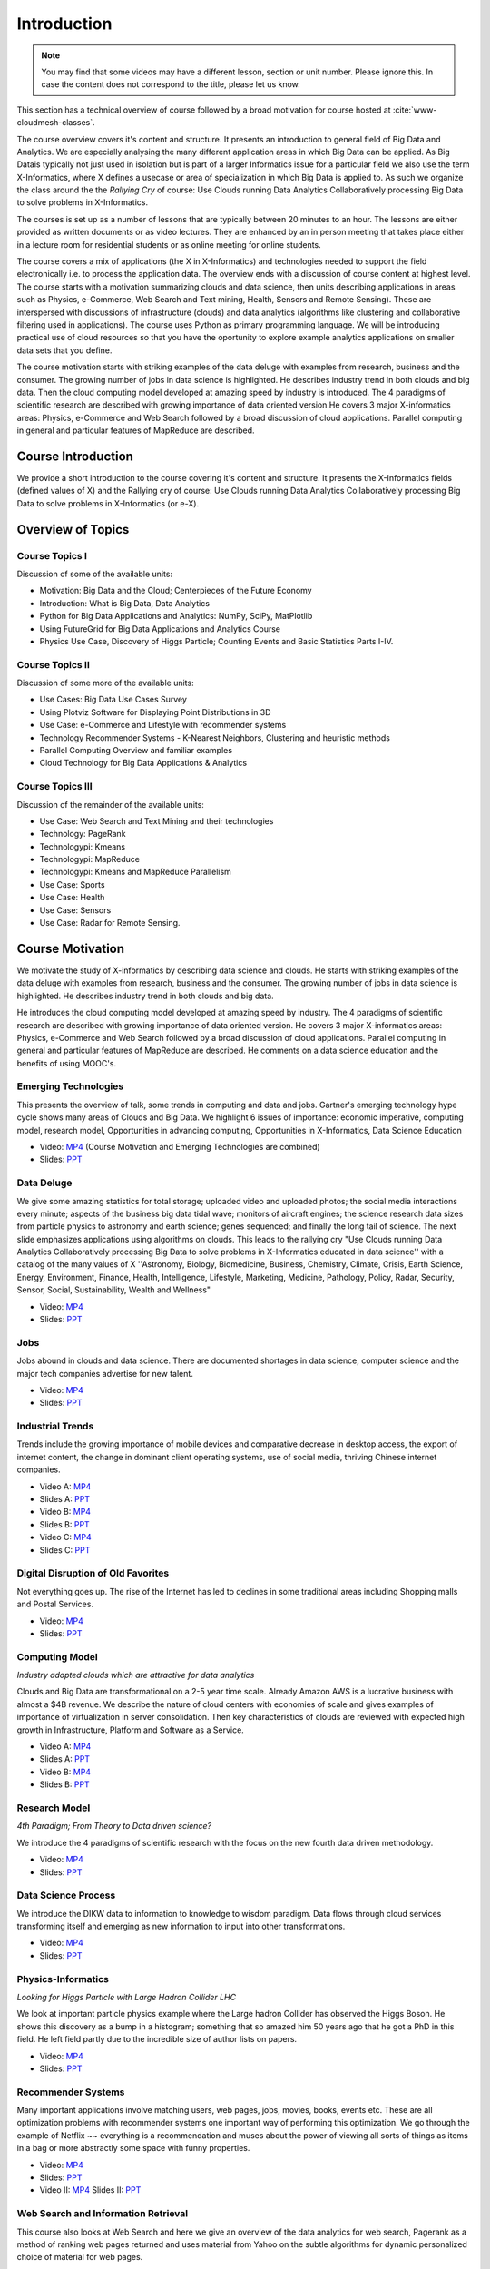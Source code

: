 .. _S1: 


Introduction
------------

.. note:: You may find that some videos may have a different lesson,
	  section or unit number. Please ignore this. In case the
	  content does not correspond to the title, please let us know.


This section has a technical overview of course followed by a broad
motivation for course hosted at :cite:`www-cloudmesh-classes`.

The course overview covers it's content and structure. It presents an
introduction to general field of Big Data and Analytics. We are
especially analysing the many different application areas in which Big
Data can be applied. As Big Datais typically not just used in
isolation but is part of a larger Informatics issue for a particular
field we also use the term X-Informatics, where X defines a usecase or
area of specialization in which Big Data is applied to. As such we
organize the class around the the *Rallying Cry* of course: Use Clouds
running Data Analytics Collaboratively processing Big Data to solve
problems in X-Informatics.

The courses is set up as a number of lessons that are typically
between 20 minutes to an hour. The lessons are either provided as
written documents or as video lectures. They are enhanced by an in
person meeting that takes place either in a lecture room for
residential students or as online meeting for online students. 

The course covers a mix of applications (the X in X-Informatics) and
technologies needed to support the field electronically i.e. to
process the application data. The overview ends with a discussion of
course content at highest level. The course starts with a motivation
summarizing clouds and data science, then units describing
applications in areas such as Physics, e-Commerce, Web Search and Text
mining, Health, Sensors and Remote Sensing). These are interspersed
with discussions of infrastructure (clouds) and data analytics
(algorithms like clustering and collaborative filtering used in
applications). The course uses Python as primary programming language.
We will be introducing practical use of cloud resources so that you
have the oportunity to explore example analytics applications on
smaller data sets that you define.

The course motivation starts with striking examples of the data deluge
with examples from research, business and the consumer. The growing
number of jobs in data science is highlighted. He describes industry
trend in both clouds and big data. Then the cloud computing model
developed at amazing speed by industry is introduced. The 4 paradigms
of scientific research are described with growing importance of data
oriented version.He covers 3 major X-informatics areas: Physics,
e-Commerce and Web Search followed by a broad discussion of cloud
applications. Parallel computing in general and particular features of
MapReduce are described. 



Course Introduction
^^^^^^^^^^^^^^^^^^^

We provide a short introduction to the course covering it's
content and structure. It presents the X-Informatics fields (defined
values of X) and the Rallying cry of course: Use Clouds running Data
Analytics Collaboratively processing Big Data to solve problems in
X-Informatics (or e-X). 

.. comment:: old link to 2016 is reserved

   Overall Introduction Video: https://youtu.be/CRYz3iTJxRQ

   Overall Introduction Video with cc: https://www.youtube.com/watch?v=WZxnCa9Ltoc
                  

.. todo:: The slides or videos are going to be updated 
          
          https://iu.box.com/s/qze1sfggref5gzfix253wde20ne49ikz

          Overall Introduction Video: https://youtu.be/CRYz3iTJxRQ

          Overall Introduction  Video with cc: https://www.youtube.com/watch?v=WZxnCa9Ltoc
          
          Overall Introduction Video: f:`youtube <https://youtu.be/CRYz3iTJxRQ>`_

Overview of Topics
^^^^^^^^^^^^^^^^^^

.. todo:: The slides or videos are going to be updated 
          
          Video: https://youtu.be/Gpivfx4v5eY

          Video with cc: https://www.youtube.com/watch?v=aqgDnu5fRMM


Course Topics I
"""""""""""""""

Discussion of some of the available units:

* Motivation: Big Data and the Cloud; Centerpieces of the Future Economy
* Introduction: What is Big Data, Data Analytics
* Python for Big Data Applications and Analytics: NumPy, SciPy, MatPlotlib
* Using FutureGrid for Big Data Applications and Analytics Course
* Physics Use Case, Discovery of Higgs Particle; Counting Events and Basic Statistics Parts I-IV.

.. todo:: The slides or videos are going to be updated 
          
          Video: http://youtu.be/9NgG-AUOpYQ


Course Topics II
""""""""""""""""


Discussion of some more of the available units:

* Use Cases: Big Data Use Cases Survey
* Using Plotviz Software for Displaying Point Distributions in 3D
* Use Case: e-Commerce and Lifestyle with recommender systems
* Technology Recommender Systems - K-Nearest Neighbors, Clustering and heuristic methods
* Parallel Computing Overview and familiar examples
* Cloud Technology for Big Data Applications & Analytics

.. todo:: The slides or videos are going to be updated 
            
          Video http://youtu.be/pxuyjeLQc54

Course Topics III
"""""""""""""""""

Discussion of the remainder of the available units:

* Use Case: Web Search and Text Mining and their technologies
* Technology: PageRank
* Technologypi: Kmeans
* Technologypi: MapReduce
* Technologypi: Kmeans and MapReduce Parallelism
* Use Case: Sports
* Use Case: Health
* Use Case: Sensors
* Use Case: Radar for Remote Sensing.

.. todo:: The slides or videos are going to be updated 
            
          Video: http://youtu.be/rT4thK_i5ig

Course Motivation
^^^^^^^^^^^^^^^^^

We motivate the study of X-informatics by describing data
science and clouds. He starts with striking examples of the data
deluge with examples from research, business and the consumer. The
growing number of jobs in data science is highlighted. He describes
industry trend in both clouds and big data.

He introduces the cloud computing model developed at amazing speed by
industry. The 4 paradigms of scientific research are described with
growing importance of data oriented version. He covers 3 major
X-informatics areas: Physics, e-Commerce and Web Search followed by a
broad discussion of cloud applications. Parallel computing in general
and particular features of MapReduce are described. He comments on a
data science education and the benefits of using MOOC's.

.. comment:: 2016 video reserved
          
          Slides: https://iu.box.com/s/muldo1qkcdlpdeiog3zo


Emerging Technologies
"""""""""""""""""""""""

This presents the overview of talk, some trends in computing and data
and jobs. Gartner's emerging technology hype cycle shows many areas of
Clouds and Big Data. We highlight 6 issues of importance:
economic imperative, computing model, research model, Opportunities in
advancing computing, Opportunities in X-Informatics, Data Science
Education

* Video: `MP4 <https://iu.box.com/s/qze1sfggref5gzfix253wde20ne49ikz>`_ (Course Motivation and Emerging Technologies are combined)

* Slides: `PPT <https://iu.box.com/s/su3skkw8crjktoh74smpm782wb9kn2tk>`_
         
.. comment:: 2016 video reserved

          Video: http://youtu.be/kyJxstTivoI


Data Deluge
"""""""""""

We give some amazing statistics for total storage; uploaded
video and uploaded photos; the social media interactions every minute;
aspects of the business big data tidal wave; monitors of aircraft
engines; the science research data sizes from particle physics to
astronomy and earth science; genes sequenced; and finally the long
tail of science. The next slide emphasizes applications using
algorithms on clouds. This leads to the rallying cry "Use Clouds
running Data Analytics Collaboratively processing Big Data to solve
problems in X-Informatics educated in data science'' with a catalog of
the many values of X ''Astronomy, Biology, Biomedicine, Business,
Chemistry, Climate, Crisis, Earth Science, Energy, Environment,
Finance, Health, Intelligence, Lifestyle, Marketing, Medicine,
Pathology, Policy, Radar, Security, Sensor, Social, Sustainability,
Wealth and Wellness"

* Video: `MP4 <https://iu.box.com/s/8ycztqsdd8v7ju49f0wnb9ur4nw4cc5e>`_
* Slides: `PPT <https://iu.box.com/s/ux8ke0y8r6hw6pkqtix8wm2chemdv0jz>`_
         
.. comment:: 2016 video reserved

          Video: http://youtu.be/sVNV0NxlQ6A



Jobs
""""

Jobs abound in clouds and data science. There are documented shortages
in data science, computer science and the major tech companies
advertise for new talent.

* Video: `MP4 <https://iu.box.com/s/tiqq12zepqcbrf0cwimjiyo6gl0sy6l9>`_

* Slides: `PPT <https://iu.box.com/s/fz3pzgxqxwscblhszw6m39gyo3ghp3kz>`_

.. comment:: 2016 video reserved

          Video: http://youtu.be/h9u7YeKkHHU


Industrial Trends
"""""""""""""""""

Trends include the growing importance of mobile devices and
comparative decrease in desktop access, the export of internet
content, the change in dominant client operating systems, use of
social media, thriving Chinese internet companies.

* Video A: `MP4 <https://iu.box.com/s/y76dinn0zs6klbxdxxd4ft54l05zjg83>`_
* Slides A: `PPT <https://iu.box.com/s/6wqebjoqsigb2au3eokyw9wx6pldqdx3>`_
* Video B: `MP4 <https://iu.box.com/s/7fx1nkg1c079fnweppg34hvp4d22katn>`_
* Slides B: `PPT <https://iu.box.com/s/mvde8q5f10k7zetlcm0mgh8xtvobwjwq>`_
* Video C: `MP4 <https://iu.box.com/s/c7itvdw1fzx5p1zrsens252n5j9yp586>`_
* Slides C: `PPT <https://iu.box.com/s/crkdar0yh0axro6jb4h4bc8x50ez1xsw>`_

.. comment:: 2016 video reserved

         Video: http://youtu.be/EIRIPDYN5nM

Digital Disruption of Old Favorites
"""""""""""""""""""""""""""""""""""

Not everything goes up. The rise of the Internet has led to declines
in some traditional areas including Shopping malls and Postal
Services.

* Video: `MP4 <https://iu.box.com/s/4nh8w0kof68ip6u6i71ocbsvzfsom9g5>`_
* Slides: `PPT <https://iu.box.com/s/rz79glfr9r9q54kg3nxizj0ww9kpn4rt>`_

.. comment:: 2016 video reserved

          Video: http://youtu.be/RxGopRuMWOE



Computing Model
""""""""""""""""

*Industry adopted clouds which are attractive for data analytics*

Clouds and Big Data are transformational on a 2-5 year time scale.
Already Amazon AWS is a lucrative business with almost a $4B revenue.
We describe the nature of cloud centers with economies of scale
and gives examples of importance of virtualization in server
consolidation. Then key characteristics of clouds are reviewed with
expected high growth in Infrastructure, Platform and Software as a
Service.

* Video A: `MP4 <https://iu.box.com/s/lvfth40ba70wbfcgu9lgkqt4dbwigp2r>`_
* Slides A: `PPT <https://iu.box.com/s/e4flickhqxv9m340s9ce3bhfyl6lxya4>`_
* Video B: `MP4 <https://iu.box.com/s/8leh5xg0lhtsa6rqyf96v3af61nwz7ar>`_
* Slides B: `PPT <https://iu.box.com/s/5mfjgep7jkza45p88ko02llqt88ktbpd>`_

.. comment:: 2016 video reserved

          Video: http://youtu.be/NBZPQqXKbiw


Research Model
""""""""""""""

*4th Paradigm; From Theory to Data driven science?*

We introduce the 4 paradigms of scientific research with the
focus on the new fourth data driven methodology.

* Video: `MP4 <https://iu.box.com/s/xnfdnahl98s7mrjxn2wvr71mg1k48f98>`_
* Slides: `PPT <https://iu.box.com/s/q442jzt643jg81s8r8fb0v47fgsj7i5n>`_

.. comment:: 2016 video reserved

          Video: http://youtu.be/2ke459BRBhw


Data Science Process
""""""""""""""""""""


We introduce the DIKW data to information to knowledge to
wisdom paradigm. Data flows through cloud services transforming itself
and emerging as new information to input into other transformations.

* Video: `MP4 <https://iu.box.com/s/v3887x4ez3wcrxuqm06sbef6b99z6q6k>`_
* Slides: `PPT <https://iu.box.com/s/1l3tuhbe2xx2njxqboywi0u3rcko765v>`_

.. comment:: 2016 video reserved

          Video: http://youtu.be/j9ytOaBoe2k

Physics-Informatics
"""""""""""""""""""
*Looking for Higgs Particle with Large Hadron Collider LHC*

We look at important particle physics example where the Large
hadron Collider has observed the Higgs Boson. He shows this discovery
as a bump in a histogram; something that so amazed him 50 years ago
that he got a PhD in this field. He left field partly due to the
incredible size of author lists on papers.

* Video: `MP4 <https://iu.box.com/s/m360z9afj6wn4vlwpjanll4bgt7z6h6y>`_
* Slides: `PPT <https://iu.box.com/s/hk12p46f07kbp8wne6dwc8e3aisdz7k4>`_

.. comment::

          Video: http://youtu.be/qUB0q4AOavY


Recommender Systems
"""""""""""""""""""

Many important applications involve matching users, web pages, jobs,
movies, books, events etc. These are all optimization problems with
recommender systems one important way of performing this optimization.
We go through the example of Netflix ~~ everything is a
recommendation and muses about the power of viewing all sorts of
things as items in a bag or more abstractly some space with funny
properties.

* Video: `MP4 <https://iu.box.com/s/np2nc7dy1phyugh95wdvw652pkwezp8u>`_
* Slides: `PPT <https://iu.box.com/s/sqqs4bmy5eenkfdsmdh0zqn972si55ci>`_

* Video II: `MP4 <https://iu.box.com/s/2c014toq5d5kqtr0chjkro64mecintid>`_
  Slides II: `PPT <https://iu.box.com/s/iu50p5xxwh9erjh9tt3asdowyr69c0dn>`_
.. comment::

          Video 1: http://youtu.be/Aj5k0Sa7XGQ

          Video 2: http://youtu.be/VHS7il5OdjM



Web Search and Information Retrieval
""""""""""""""""""""""""""""""""""""

This course also looks at Web Search and here we give an
overview of the data analytics for web search, Pagerank as a method of
ranking web pages returned and uses material from Yahoo on the subtle
algorithms for dynamic personalized choice of material for web pages.

* Video: `MP4 <https://iu.box.com/s/jl35vu8gbcib7xhi0g6al3bey554kryu>`_
* Slides: `PPT <https://iu.box.com/s/bes7v51m9srgebmgg87kimfcvqzykm5x>`_

.. comment::
          
          Video: http://youtu.be/i9gR9PdVXUU


Cloud Application in Research
"""""""""""""""""""""""""""""

We describe scientific applications and how they map onto
clouds, supercomputers, grids and high throughput systems. He likes
the cloud use of the Internet of Things and gives examples.

* Video: `MP4 <https://iu.box.com/s/yjihksgp5yfkmw0avdb7hyuhwzfy341w>`_
* Slides: `PPT <https://iu.box.com/s/u3ix2zk513o1r5z38b5gwgjp39xxmhuf>`_

.. comment::
          
          Video: http://youtu.be/C19-5WQH2TU


Parallel Computing and MapReduce
""""""""""""""""""""""""""""""""

We define MapReduce and gives a homely example from fruit
blending.

* Video: `MP4 <https://iu.box.com/s/3vby6cilwb048684z57aitxlvl8go2no>`_
* Slides: `PPT <https://iu.box.com/s/ngxp60flsc67ajbbhzejegtzzl6ydl3h>`_

.. comment::
          
          Video: http://youtu.be/BbW1PFNnKrE


Data Science Education
""""""""""""""""""""""

We discuss one reason you are taking this course ~~ Data
Science as an educational initiative and aspects of its Indiana
University implementation. Then general; features of online education
are discussed with clear growth spearheaded by MOOC's where we
use this course and others as an example. He stresses the choice
between one class to 100,000 students or 2,000 classes to 50 students
and an online library of MOOC lessons. In olden days he suggested
''hermit's cage virtual university'' ~~ gurus in isolated caves
putting together exciting curricula outside the traditional university
model. Grading and mentoring models and important online tools are
discussed. Clouds have MOOC's describing them and MOOC's are stored in
clouds; a pleasing symmetry.

* Video: `MP4 <https://iu.box.com/s/ikih2y5uxsmsoy2e98wh2nqv110jeelt>`_
* Slides: `PPT <https://iu.box.com/s/wr6qfimu70j7d95vcu8p2kwjhuw8scvf>`_

.. comment::

          Video: http://youtu.be/x2LuiX8DYLs




Conclusions
"""""""""""

The conclusions highlight clouds, data-intensive methodology,
employment, data science, MOOC's and never forget the Big Data
ecosystem in one sentence "Use Clouds running Data Analytics
Collaboratively processing Big Data to solve problems in X-Informatics
educated in data science"

* Video: `MP4 <https://iu.box.com/s/oc0l9irv3p9u4eh4ff983afwajtrtg4i>`_
* Slides: `PPT <https://iu.box.com/s/bbk20mnp47682s0rwdb601nqbaszmxbk>`_

.. comment::

          Video: http://youtu.be/C0GszJg-MjE


Resources
"""""""""

* http://www.gartner.com/technology/home.jsp and many web links
* Meeker/Wu May 29 2013 Internet Trends D11 Conference
  http://www.slideshare.net/kleinerperkins/kpcb-internet-trends-2013
* http://cs.metrostate.edu/~sbd/slides/Sun.pdf
* Taming The Big Data Tidal Wave: Finding Opportunities in Huge Data
  Streams with Advanced Analytics, Bill Franks Wiley ISBN: 978-1-118-20878-6
* Bill Ruh http://fisheritcenter.haas.berkeley.edu/Big_Data/index.html
* http://www.genome.gov/sequencingcosts/
* CSTI General Assembly 2012, Washington, D.C., USA Technical
  Activities Coordinating Committee (TACC) Meeting, Data Management,
  Cloud Computing and the Long Tail of Science October 2012 Dennis Gannon
* http://www.microsoft.com/en-us/news/features/2012/mar12/03-05CloudComputingJobs.aspx
* http://www.mckinsey.com/mgi/publications/big_data/index.asp
* Tom Davenport http://fisheritcenter.haas.berkeley.edu/Big_Data/index.html
* http://research.microsoft.com/en-us/people/barga/sc09_cloudcomp_tutorial.pdf
* http://research.microsoft.com/pubs/78813/AJ18_EN.pdf
* http://www.google.com/green/pdfs/google-green-computing.pdf
* http://www.wired.com/wired/issue/16-07
* http://research.microsoft.com/en-us/collaboration/fourthparadigm/
* Jeff Hammerbacher http://berkeleydatascience.files.wordpress.com/2012/01/20120117berkeley1.pdf
* http://grids.ucs.indiana.edu/ptliupages/publications/Where%20does%20all%20the%20data%20come%20from%20v7.pdf
* http://www.interactions.org/cms/?pid=1032811
* http://www.quantumdiaries.org/2012/09/07/why-particle-detectors-need-a-trigger/atlasmgg/
* http://www.sciencedirect.com/science/article/pii/S037026931200857X
* http://www.slideshare.net/xamat/building-largescale-realworld-recommender-systems-recsys2012-tutorial
* http://www.ifi.uzh.ch/ce/teaching/spring2012/16-Recommender-Systems_Slides.pdf
* http://en.wikipedia.org/wiki/PageRank
* http://pages.cs.wisc.edu/~beechung/icml11-tutorial/
* https://sites.google.com/site/opensourceiotcloud/
* http://datascience101.wordpress.com/2013/04/13/new-york-times-data-science-articles/
* http://blog.coursera.org/post/49750392396/on-the-topic-of-boredom
* http://x-informatics.appspot.com/course
* http://iucloudsummerschool.appspot.com/preview
* https://www.youtube.com/watch?v=M3jcSCA9_hM


References
""""""""""

.. bibliography:: ../../../refs.bib
   :style: unsrt

cited
